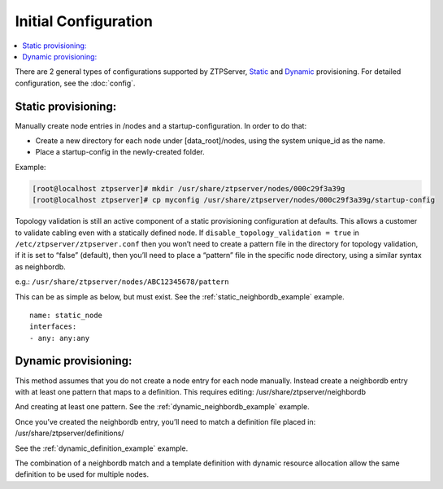 .. _install_config:

Initial Configuration
=====================

.. contents:: :local:

There are 2 general types of configurations supported by ZTPServer, `Static <static_provisioning>`_ and `Dynamic <#dynamic_provisioning>`_ provisioning.  For detailed configuration, see the :doc:`config`.

.. _static_provisioning:

Static provisioning:
````````````````````

Manually create node entries in /nodes and a startup-configuration. In order to do that:

* Create a new directory for each node under [data_root]/nodes, using the system unique_id as the name.
* Place a startup-config in the newly-created folder.

Example:

.. code-block:: console

    [root@localhost ztpserver]# mkdir /usr/share/ztpserver/nodes/000c29f3a39g
    [root@localhost ztpserver]# cp myconfig /usr/share/ztpserver/nodes/000c29f3a39g/startup-config

Topology validation is still an active component of a static provisioning configuration at defaults. This allows a customer to validate cabling even with a statically defined node.  If ``disable_topology_validation = true`` in ``/etc/ztpserver/ztpserver.conf`` then you won’t need to create a pattern file in the directory for topology validation, if it is set to “false” (default), then you’ll need to place a “pattern” file in the specific node directory, using a similar syntax as neighbordb. 

e.g.:
``/usr/share/ztpserver/nodes/ABC12345678/pattern``

This can be as simple as below, but must exist. See the :ref:`static_neighbordb_example` example.
::

    name: static_node
    interfaces:
    - any: any:any

.. _dynamic_provisioning:

Dynamic provisioning:
`````````````````````

This method assumes that you do not create a node entry for each node manually. Instead create a neighbordb entry with at least one pattern that maps to a definition. This requires editing: 
/usr/share/ztpserver/neighbordb

And creating at least one pattern. See the :ref:`dynamic_neighbordb_example` example.

Once you’ve created the neighbordb entry, you’ll need to match a definition file placed in:
/usr/share/ztpserver/definitions/

See the :ref:`dynamic_definition_example` example.

The combination of a neighbordb match and a template definition with dynamic resource allocation allow the same definition to be used for multiple nodes. 

